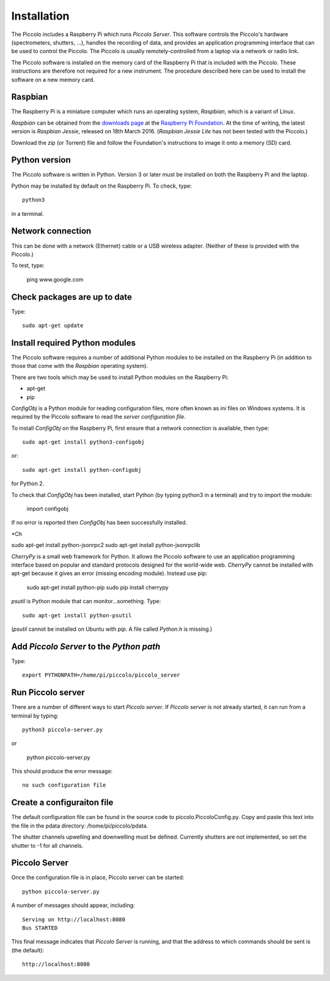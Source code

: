 Installation
************

The Piccolo includes a Raspberry Pi which runs *Piccolo Server*. This software controls the Piccolo's hardware (spectrometers, shutters, ...), handles the recording of data, and provides an application programming interface that can be used to control the Piccolo. The Piccolo is usually remotely-controlled from a laptop via a network or radio link.

The Piccolo software is installed on the memory card of the Raspberry Pi that is included with the Piccolo. These instructions are therefore not required for a new instrument. The procedure described here can be used to install the software on a new memory card.

========
Raspbian
========

The Raspberry Pi is a miniature computer which runs an operating system, *Raspbian*, which is a variant of Linux.

*Raspbian* can be obtained from the `downloads page <https://www.raspberrypi.org/downloads>`_ at the `Raspberry Pi Foundation <https://www.raspberrypi.org/>`_. At the time of writing, the latest version is *Raspbian Jessie*, released on 18th March 2016. (*Raspbian Jessie Lite* has not been tested with the Piccolo.)

Download the zip (or Torrent) file and follow the Foundation's instructions to image it onto a memory (SD) card.

==============
Python version
==============

The Piccolo software is written in Python. Version 3 or later must be installed on both the Raspberry Pi and the laptop.

Python may be installed by default on the Raspberry Pi. To check, type::

  python3

in a terminal.

==================
Network connection
==================

This can be done with a network (Ethernet) cable or a USB wireless adapter. (Neither of these is provided with the Piccolo.)

To test, type:

  ping www.google.com

=============================
Check packages are up to date
=============================

Type::

  sudo apt-get update

===============================
Install required Python modules
===============================

The Piccolo software requires a number of additional Python modules to be installed on the Raspberry Pi (in addition to those that come with the *Raspbian* operating system).

There are two tools which may be used to install Python modules on the Raspberry Pi:

* apt-get
* pip

*ConfigObj* is a Python module for reading configuration files, more often known as *ini* files on Windows systems. It is required by the Piccolo software to read the *server configuration file*.

To install *ConfigObj* on the Raspberry Pi, first ensure that a network connection is available, then type::

  sudo apt-get install python3-configobj

or::

  sudo apt-get install python-configobj

for Python 2.

To check that *ConfigObj* has been installed, start Python (by typing python3 in a terminal) and try to import the module:

  import configobj

If no error is reported then *ConfigObj* has been successfully installed.

*Ch

sudo apt-get install python-jsonrpc2
sudo apt-get install python-jsonrpclib

*CherryPy* is a small web framework for Python. It allows the Piccolo software to use an application programming interface based on popular and standard protocols designed for the world-wide web. *CherryPy* cannot be installed with apt-get because it gives an error (missing encoding module). Instead use pip:

  sudo apt-get install python-pip
  sudo pip install cherrypy

*psutil* is Python module that can monitor...something. Type::

  sudo apt-get install python-psutil

(*psutil* cannot be installed on Ubuntu with *pip*. A file called *Python.h* is missing.)

=========================================
Add *Piccolo Server* to the *Python path*
=========================================

Type::

  export PYTHONPATH=/home/pi/piccolo/piccolo_server

==================
Run Piccolo server
==================

There are a number of different ways to start *Piccolo server*. If *Piccolo server* is not already started, it can run from a terminal by typing::

  python3 piccolo-server.py

or

  python piccolo-server.py

This should produce the error message::

  no such configuration file

===========================
Create a configuraiton file
===========================

The default configuration file can be found in the source code to piccolo.PiccoloConfig.py. Copy and paste this text into the file in the pdata directory: /home/pi/piccolo/pdata.

The shutter channels upwelling and downwelling must be defined. Currently shutters are not implemented, so set the shutter to -1 for all channels.

==============
Piccolo Server
==============

Once the configuration file is in place, Piccolo server can be started::

  python piccolo-server.py

A number of messages should appear, including::

  Serving on http://localhost:8080
  Bus STARTED

This final message indicates that *Piccolo Server* is running, and that the address to which commands should be sent is (the default)::

  http://localhost:8080
